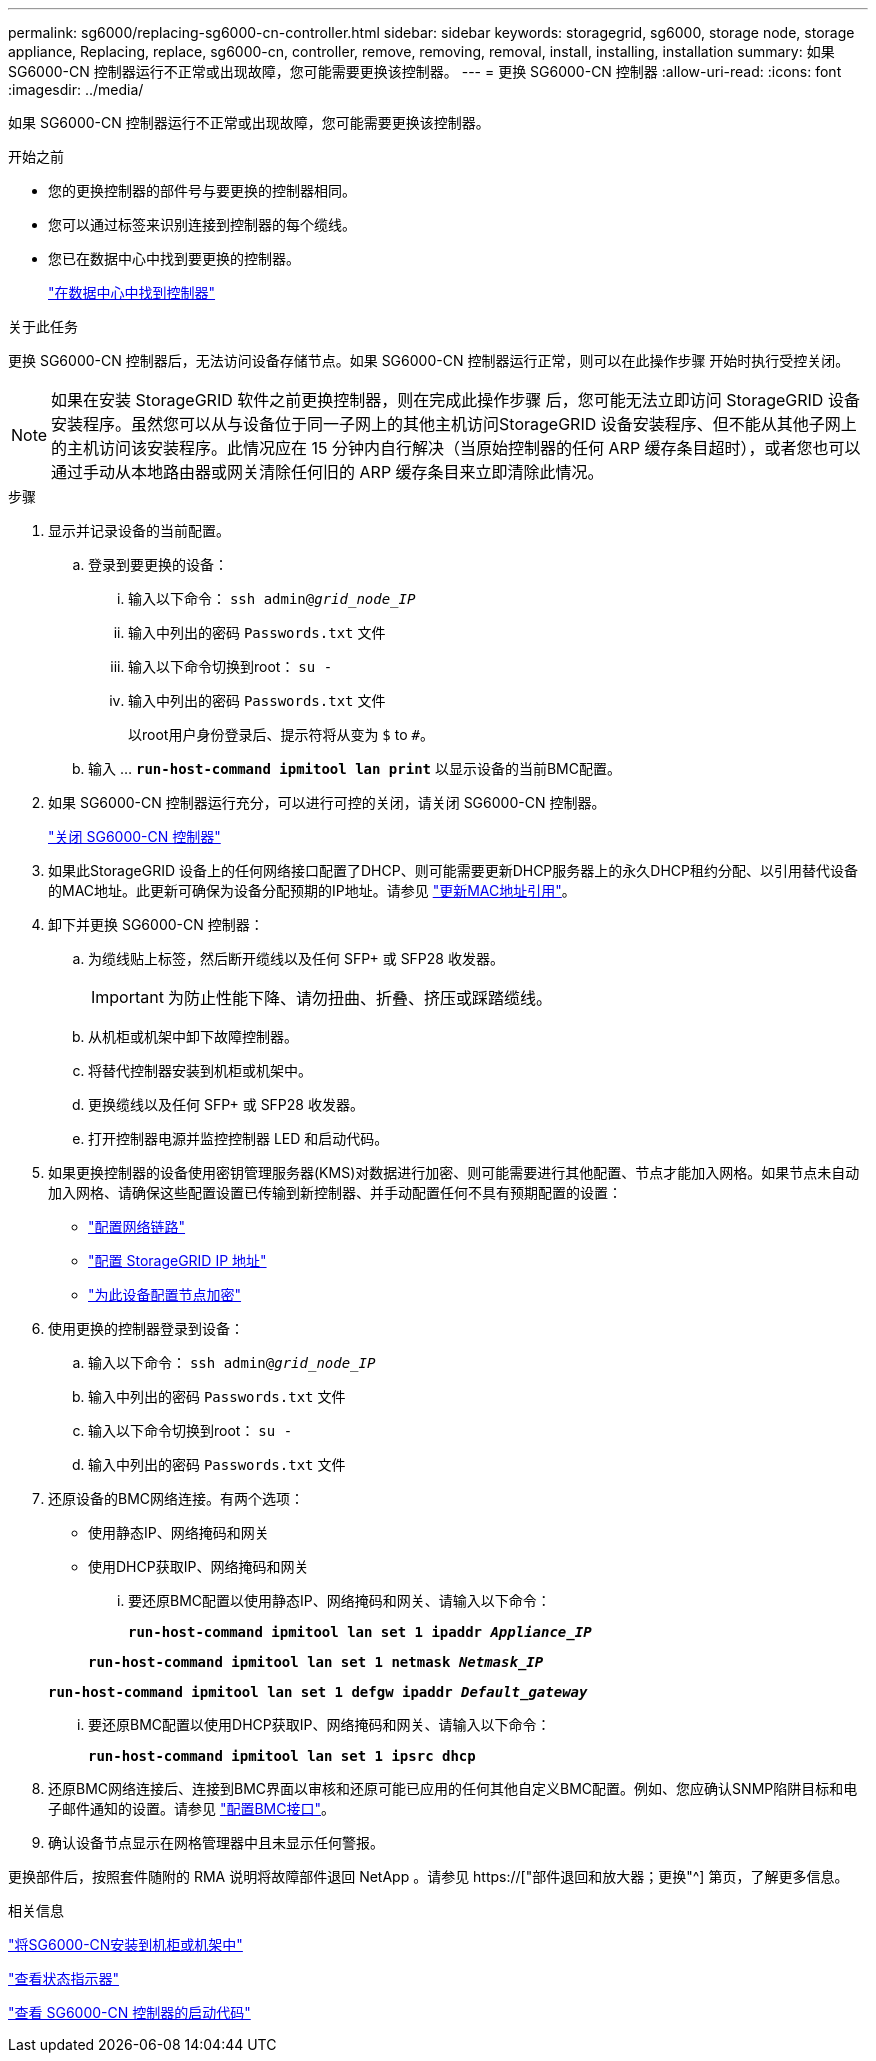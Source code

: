 ---
permalink: sg6000/replacing-sg6000-cn-controller.html 
sidebar: sidebar 
keywords: storagegrid, sg6000, storage node, storage appliance, Replacing, replace, sg6000-cn, controller, remove, removing, removal, install, installing, installation 
summary: 如果 SG6000-CN 控制器运行不正常或出现故障，您可能需要更换该控制器。 
---
= 更换 SG6000-CN 控制器
:allow-uri-read: 
:icons: font
:imagesdir: ../media/


[role="lead"]
如果 SG6000-CN 控制器运行不正常或出现故障，您可能需要更换该控制器。

.开始之前
* 您的更换控制器的部件号与要更换的控制器相同。
* 您可以通过标签来识别连接到控制器的每个缆线。
* 您已在数据中心中找到要更换的控制器。
+
link:locating-controller-in-data-center.html["在数据中心中找到控制器"]



.关于此任务
更换 SG6000-CN 控制器后，无法访问设备存储节点。如果 SG6000-CN 控制器运行正常，则可以在此操作步骤 开始时执行受控关闭。


NOTE: 如果在安装 StorageGRID 软件之前更换控制器，则在完成此操作步骤 后，您可能无法立即访问 StorageGRID 设备安装程序。虽然您可以从与设备位于同一子网上的其他主机访问StorageGRID 设备安装程序、但不能从其他子网上的主机访问该安装程序。此情况应在 15 分钟内自行解决（当原始控制器的任何 ARP 缓存条目超时），或者您也可以通过手动从本地路由器或网关清除任何旧的 ARP 缓存条目来立即清除此情况。

.步骤
. 显示并记录设备的当前配置。
+
.. 登录到要更换的设备：
+
... 输入以下命令： `ssh admin@_grid_node_IP_`
... 输入中列出的密码 `Passwords.txt` 文件
... 输入以下命令切换到root： `su -`
... 输入中列出的密码 `Passwords.txt` 文件
+
以root用户身份登录后、提示符将从变为 `$` to `#`。



.. 输入 ... `*run-host-command ipmitool lan print*` 以显示设备的当前BMC配置。


. 如果 SG6000-CN 控制器运行充分，可以进行可控的关闭，请关闭 SG6000-CN 控制器。
+
link:shutting-down-sg6000-cn-controller.html["关闭 SG6000-CN 控制器"]

. 如果此StorageGRID 设备上的任何网络接口配置了DHCP、则可能需要更新DHCP服务器上的永久DHCP租约分配、以引用替代设备的MAC地址。此更新可确保为设备分配预期的IP地址。请参见 link:../commonhardware/locate-mac-address.html["更新MAC地址引用"]。
. 卸下并更换 SG6000-CN 控制器：
+
.. 为缆线贴上标签，然后断开缆线以及任何 SFP+ 或 SFP28 收发器。
+

IMPORTANT: 为防止性能下降、请勿扭曲、折叠、挤压或踩踏缆线。

.. 从机柜或机架中卸下故障控制器。
.. 将替代控制器安装到机柜或机架中。
.. 更换缆线以及任何 SFP+ 或 SFP28 收发器。
.. 打开控制器电源并监控控制器 LED 和启动代码。


. 如果更换控制器的设备使用密钥管理服务器(KMS)对数据进行加密、则可能需要进行其他配置、节点才能加入网格。如果节点未自动加入网格、请确保这些配置设置已传输到新控制器、并手动配置任何不具有预期配置的设置：
+
** link:../installconfig/configuring-network-links.html["配置网络链路"]
** link:../installconfig/setting-ip-configuration.html["配置 StorageGRID IP 地址"]
** link:../admin/kms-overview-of-kms-and-appliance-configuration.html#set-up-the-appliance["为此设备配置节点加密"]


. 使用更换的控制器登录到设备：
+
.. 输入以下命令： `ssh admin@_grid_node_IP_`
.. 输入中列出的密码 `Passwords.txt` 文件
.. 输入以下命令切换到root： `su -`
.. 输入中列出的密码 `Passwords.txt` 文件


. 还原设备的BMC网络连接。有两个选项：
+
** 使用静态IP、网络掩码和网关
** 使用DHCP获取IP、网络掩码和网关
+
... 要还原BMC配置以使用静态IP、网络掩码和网关、请输入以下命令：
+
`*run-host-command ipmitool lan set 1 ipaddr _Appliance_IP_*`

+
`*run-host-command ipmitool lan set 1 netmask _Netmask_IP_*`

+
`*run-host-command ipmitool lan set 1 defgw ipaddr _Default_gateway_*`

... 要还原BMC配置以使用DHCP获取IP、网络掩码和网关、请输入以下命令：
+
`*run-host-command ipmitool lan set 1 ipsrc dhcp*`





. 还原BMC网络连接后、连接到BMC界面以审核和还原可能已应用的任何其他自定义BMC配置。例如、您应确认SNMP陷阱目标和电子邮件通知的设置。请参见 link:../installconfig/configuring-bmc-interface.html["配置BMC接口"]。
. 确认设备节点显示在网格管理器中且未显示任何警报。


更换部件后，按照套件随附的 RMA 说明将故障部件退回 NetApp 。请参见 https://["部件退回和放大器；更换"^] 第页，了解更多信息。

.相关信息
link:../installconfig/sg6000-cn-installing-into-cabinet-or-rack.html["将SG6000-CN安装到机柜或机架中"]

link:../installconfig/viewing-status-indicators.html["查看状态指示器"]

link:../installconfig/viewing-boot-up-codes-for-sg6000-cn-controller.html["查看 SG6000-CN 控制器的启动代码"]
